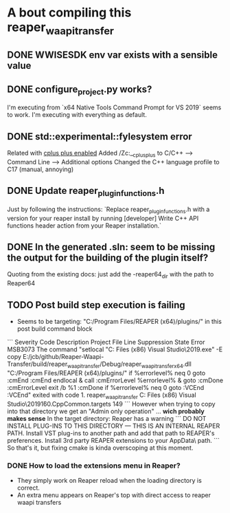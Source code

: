 * A bout compiling this reaper_waapi_transfer
** DONE WWISESDK env var exists with a sensible value
** DONE configure_project.py works?
I'm executing from `x64 Native Tools Command Prompt for VS 2019` seems to work.
I'm executing with everything as default.
** DONE std::experimental::fylesystem error
Related with [[https://docs.microsoft.com/en-us/cpp/build/reference/zc-cplusplus?view=vs-2019][cplus plus enabled]]
Added /Zc:__cplusplus to C/C++ --> Command Line --> Additional options
Changed the C++ language profile to C17 (manual, annoying)
** DONE Update *reaper_plugin_functions.h* 
Just by following the instructions:
`Replace reaper_plugin_functions.h with a version for your reaper install by running [developer] Write C++ API functions header action from your Reaper installation.`
** DONE In the generated .sln: seem to be missing the output for the building of the plugin itself?
Quoting from the existing docs: 
just add the -reaper64_dir with the path to Reaper64
** TODO Post build step execution is failing
- Seems to be targeting: "C:/Program Files/REAPER (x64)/plugins/" in this post build command block
```
Severity	Code	Description	Project	File	Line	Suppression State
Error	MSB3073	The command "setlocal
"C:\Program Files (x86)\Microsoft Visual Studio\2019\Community\Common7\IDE\CommonExtensions\Microsoft\CMake\CMake\bin\cmake.exe" -E copy E:/jcb/github/Reaper-Waapi-Transfer/build/reaper_waapi_transfer/Debug/reaper_waapi_transfer_x64.dll "C:/Program Files/REAPER (x64)/plugins/"
if %errorlevel% neq 0 goto :cmEnd
:cmEnd
endlocal & call :cmErrorLevel %errorlevel% & goto :cmDone
:cmErrorLevel
exit /b %1
:cmDone
if %errorlevel% neq 0 goto :VCEnd
:VCEnd" exited with code 1.	reaper_waapi_transfer	C:\Program Files (x86)\Microsoft Visual Studio\2019\Community\MSBuild\Microsoft\VC\v160\Microsoft.CppCommon.targets	149	
```
However when trying to copy into that directory we get an "Admin only operation" ... *wich probably makes sense* 
In the target directory: Reaper has a warning
```
DO NOT INSTALL PLUG-INS TO THIS DIRECTORY --- THIS IS AN INTERNAL REAPER PATH.
Install VST plug-ins to another path and add that path to REAPER's preferences.
Install 3rd party REAPER extensions to your AppData\Roaming\REAPER\UserPlugins\ path.
```
So that's it, but fixing cmake is kinda overscoping at this moment.
*** DONE How to load the extensions menu in Reaper?
- They simply work on Reaper reload when the loading directory is correct.
- An extra menu appears on Reaper's top with direct access to reaper waapi transfers